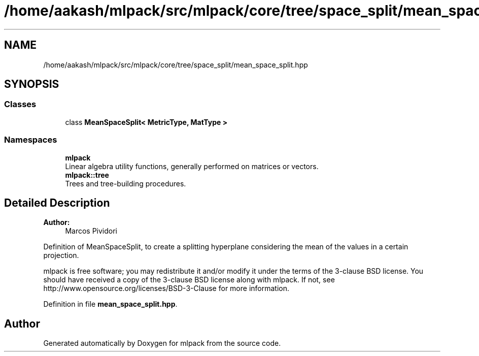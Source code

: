.TH "/home/aakash/mlpack/src/mlpack/core/tree/space_split/mean_space_split.hpp" 3 "Thu Jun 24 2021" "Version 3.4.2" "mlpack" \" -*- nroff -*-
.ad l
.nh
.SH NAME
/home/aakash/mlpack/src/mlpack/core/tree/space_split/mean_space_split.hpp
.SH SYNOPSIS
.br
.PP
.SS "Classes"

.in +1c
.ti -1c
.RI "class \fBMeanSpaceSplit< MetricType, MatType >\fP"
.br
.in -1c
.SS "Namespaces"

.in +1c
.ti -1c
.RI " \fBmlpack\fP"
.br
.RI "Linear algebra utility functions, generally performed on matrices or vectors\&. "
.ti -1c
.RI " \fBmlpack::tree\fP"
.br
.RI "Trees and tree-building procedures\&. "
.in -1c
.SH "Detailed Description"
.PP 

.PP
\fBAuthor:\fP
.RS 4
Marcos Pividori
.RE
.PP
Definition of MeanSpaceSplit, to create a splitting hyperplane considering the mean of the values in a certain projection\&.
.PP
mlpack is free software; you may redistribute it and/or modify it under the terms of the 3-clause BSD license\&. You should have received a copy of the 3-clause BSD license along with mlpack\&. If not, see http://www.opensource.org/licenses/BSD-3-Clause for more information\&. 
.PP
Definition in file \fBmean_space_split\&.hpp\fP\&.
.SH "Author"
.PP 
Generated automatically by Doxygen for mlpack from the source code\&.

